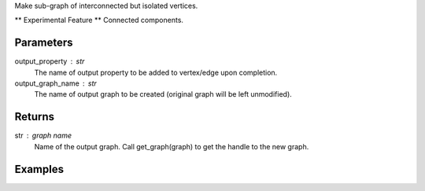 Make sub-graph of interconnected but isolated vertices.

** Experimental Feature **
Connected components.

Parameters
----------
output_property : str
    The name of output property to be added to vertex/edge upon completion.

output_graph_name : str
    The name of output graph to be created (original graph will be left
    unmodified).

Returns
-------
str : graph name
    Name of the output graph.
    Call get_graph(graph) to get the handle to the new graph.

Examples
--------
.. only:: html

    .. code::

        >>> g.graphx_connected_components(output_property = "ccId", output_graph_name = "cc_graph")

    The expected output is like this:
    
    .. code::

        {u'graph': u'cc_graph'}

    To query:
    
    .. code::

        >>> cc_graph = get_graph('cc_graph')
        >>> cc_graph.query.gremlin("g.V [0..4]")

        {u'results':[{u'_id':4,u'_type':u'vertex',u'b':2335244,u'ccId':278456,u'pr':0.967054,u'titanPhysicalId':363016,u'triangle_count':1},{u'_id':8,u'_type':u'vertex',u'a':4877684,u'ccId':413036,u'pr':0.967054,u'titanPhysicalId':66001228,u'triangle_count':1},{u'_id':12,u'_type':u'vertex',u'b':1530344,u'ccId':34280,u'pr':0.967054,u'titanPhysicalId':9912,u'triangle_count':1},{u'_id':16,u'_type':u'vertex',u'b':3664209,u'ccId':206980,u'pr':0.967054,u'titanPhysicalId':229200900,u'triangle_count':1},{u'_id':20,u'_type':u'vertex',u'b':663159,u'ccId':268188,u'pr':0.967054,u'titanPhysicalId':268188,u'triangle_count':1}],u'run_time_seconds':0.254}

.. only:: latex

    .. code::

        >>> g.graphx_connected_components(output_property = "ccId",
        ...     output_graph_name = "cc_graph")

    The expected output is like this:
    
    .. code::

        {u'graph': u'cc_graph'}

    To query:
    
    .. code::

        >>> cc_graph = get_graph('cc_graph')
        >>> cc_graph.query.gremlin("g.V [0..4]")

        {u'results':[
        {u'_id':4,
         u'_type':
         u'vertex',
         u'b':2335244,
         u'ccId':278456,
         u'pr':0.967054,
         u'titanPhysicalId':363016,
         u'triangle_count':1},
        {u'_id':8,
         u'_type':
         u'vertex',
         u'a':4877684,
         u'ccId':413036,
         u'pr':0.967054,
         u'titanPhysicalId':66001228,
         u'triangle_count':1},
        {u'_id':12,
         u'_type':
         u'vertex',
         u'b':1530344,
         u'ccId':34280,
         u'pr':0.967054,
         u'titanPhysicalId':9912,
         u'triangle_count':1},
        {u'_id':16,
         u'_type':
         u'vertex',
         u'b':3664209,
         u'ccId':206980,
         u'pr':0.967054,
         u'titanPhysicalId':229200900,
         u'triangle_count':1},
        {u'_id':20,
         u'_type':
         u'vertex',
         u'b':663159,
         u'ccId':268188,
         u'pr':0.967054,
         u'titanPhysicalId':268188,
         u'triangle_count':1}],
         u'run_time_seconds':0.254}




